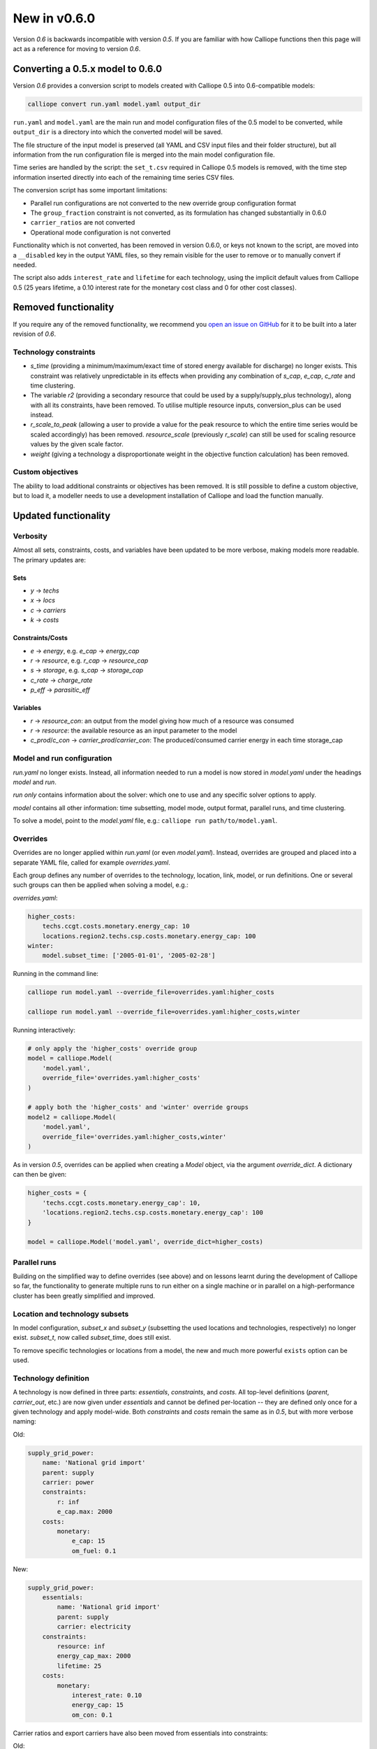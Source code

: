 =============
New in v0.6.0
=============

Version `0.6` is backwards incompatible with version `0.5`. If you are familiar with how Calliope functions then this page will act as a reference for moving to version `0.6`.

---------------------------------
Converting a 0.5.x model to 0.6.0
---------------------------------

Version `0.6` provides a conversion script to models created with Calliope 0.5 into 0.6-compatible models:

.. code-block:: shell

    calliope convert run.yaml model.yaml output_dir

``run.yaml`` and ``model.yaml`` are the main run and model configuration files of the 0.5 model to be converted, while ``output_dir`` is a directory into which the converted model will be saved.

The file structure of the input model is preserved (all YAML and CSV input files and their folder structure), but all information from the run configuration file is merged into the main model configuration file.

Time series are handled by the script: the ``set_t.csv`` required in Calliope 0.5 models is removed, with the time step information inserted directly into each of the remaining time series CSV files.

The conversion script has some important limitations:

* Parallel run configurations are not converted to the new override group configuration format
* The ``group_fraction`` constraint is not converted, as its formulation has changed substantially in 0.6.0
* ``carrier_ratios`` are not converted
* Operational mode configuration is not converted

Functionality which is not converted, has been removed in version 0.6.0, or keys not known to the script, are moved into a ``__disabled`` key in the output YAML files, so they remain visible for the user to remove or to manually convert if needed.

The script also adds ``interest_rate`` and ``lifetime`` for each technology, using the implicit default values from Calliope 0.5 (25 years lifetime, a 0.10 interest rate for the monetary cost class and 0 for other cost classes).


.. seealso::

    .. toctree::
        :maxdepth: 2

        conversion_0.6.0

---------------------
Removed functionality
---------------------

If you require any of the removed functionality, we recommend you `open an issue on GitHub <https://github.com/calliope-project/calliope/issues>`_ for it to be built into a later revision of `0.6`.

Technology constraints
======================

* `s_time` (providing a minimum/maximum/exact time of stored energy available for discharge) no longer exists. This constraint was relatively unpredictable in its effects when providing any combination of `s_cap`, `e_cap`, `c_rate` and time clustering.

* The variable `r2` (providing a secondary resource that could be used by a supply/supply_plus technology), along with all its constraints, have been removed. To utilise multiple resource inputs, conversion_plus can be used instead.

* `r_scale_to_peak` (allowing a user to provide a value for the peak resource to which the entire time series would be scaled accordingly) has been removed. `resource_scale` (previously `r_scale`) can still be used for scaling resource values by the given scale factor.

* `weight` (giving a technology a disproportionate weight in the objective function calculation) has been removed.

Custom objectives
=================

The ability to load additional constraints or objectives has been removed. It is still possible to define a custom objective, but to load it, a modeller needs to use a development installation of Calliope and load the function manually.

.. seealso:: :doc:`develop`

---------------------
Updated functionality
---------------------

Verbosity
=========

Almost all sets, constraints, costs, and variables have been updated to be more verbose, making models more readable. The primary updates are:

Sets
----

- `y` -> `techs`
- `x` -> `locs`
- `c` -> `carriers`
- `k` -> `costs`

Constraints/Costs
-----------------

- `e` -> `energy`, e.g. `e_cap` -> `energy_cap`
- `r` -> `resource`, e.g. `r_cap` -> `resource_cap`
- `s` -> `storage`, e.g. `s_cap` -> `storage_cap`
- `c_rate` -> `charge_rate`
- `p_eff` -> `parasitic_eff`

Variables
---------

- `r` -> `resource_con`: an output from the model giving how much of a resource was consumed
- `r` -> `resource`: the available resource as an input parameter to the model
- `c_prod`/`c_con` -> `carrier_prod`/`carrier_con`: The produced/consumed carrier energy in each time storage_cap

Model and run configuration
===========================

`run.yaml` no longer exists. Instead, all information needed to run a model is now stored in `model.yaml` under the headings `model` and `run`.

`run` *only* contains information about the solver: which one to use and any specific solver options to apply.

`model` contains all other information: time subsetting, model mode, output format, parallel runs, and time clustering.

To solve a model, point to the `model.yaml` file, e.g.: ``calliope run path/to/model.yaml``.

.. _0.6_overrides:

Overrides
=========

Overrides are no longer applied within `run.yaml` (or even `model.yaml`). Instead, overrides are grouped and placed into a separate YAML file, called for example `overrides.yaml`.

Each group defines any number of overrides to the technology, location, link, model, or run definitions. One or several such groups can then be applied when solving a model, e.g.:

`overrides.yaml`:

.. code-block:: yaml

    higher_costs:
        techs.ccgt.costs.monetary.energy_cap: 10
        locations.region2.techs.csp.costs.monetary.energy_cap: 100
    winter:
        model.subset_time: ['2005-01-01', '2005-02-28']

Running in the command line:

.. code-block:: shell

    calliope run model.yaml --override_file=overrides.yaml:higher_costs

    calliope run model.yaml --override_file=overrides.yaml:higher_costs,winter

Running interactively:

.. code-block:: python

    # only apply the 'higher_costs' override group
    model = calliope.Model(
        'model.yaml',
        override_file='overrides.yaml:higher_costs'
    )

    # apply both the 'higher_costs' and 'winter' override groups
    model2 = calliope.Model(
        'model.yaml',
        override_file='overrides.yaml:higher_costs,winter'
    )

As in version `0.5`, overrides can be applied when creating a `Model` object, via the argument `override_dict`. A dictionary can then be given:

.. code-block:: python

    higher_costs = {
        'techs.ccgt.costs.monetary.energy_cap': 10,
        'locations.region2.techs.csp.costs.monetary.energy_cap': 100
    }

    model = calliope.Model('model.yaml', override_dict=higher_costs)

Parallel runs
=============

Building on the simplified way to define overrides (see above) and on lessons learnt during the development of Calliope so far, the functionality to generate multiple runs to run either on a single machine or in parallel on a high-performance cluster has been greatly simplified and improved.

.. seealso:: :ref:`generating_scripts`

Location and technology subsets
===============================

In model configuration, `subset_x` and `subset_y` (subsetting the used locations and technologies, respectively) no longer exist. `subset_t`, now called `subset_time`, does still exist.

To remove specific technologies or locations from a model, the new and much more powerful ``exists`` option can be used.

.. seealso:: :ref:`removing_techs_locations`

Technology definition
=====================

A technology is now defined in three parts: `essentials`, `constraints`, and `costs`. All top-level definitions (`parent`, `carrier_out`, etc.) are now given under `essentials` and cannot be defined per-location -- they are defined only once for a given technology and apply model-wide. Both `constraints` and `costs` remain the same as in `0.5`, but with more verbose naming:

Old:

.. code-block:: yaml

    supply_grid_power:
        name: 'National grid import'
        parent: supply
        carrier: power
        constraints:
            r: inf
            e_cap.max: 2000
        costs:
            monetary:
                e_cap: 15
                om_fuel: 0.1

New:

.. code-block:: yaml

    supply_grid_power:
        essentials:
            name: 'National grid import'
            parent: supply
            carrier: electricity
        constraints:
            resource: inf
            energy_cap_max: 2000
            lifetime: 25
        costs:
            monetary:
                interest_rate: 0.10
                energy_cap: 15
                om_con: 0.1

Carrier ratios and export carriers have also been moved from essentials into constraints:

Old:

.. code-block:: yaml

    chp:
        name: 'Combined heat and power'
        stack_weight: 100
        parent: conversion_plus
        export: true
        primary_carrier_out: power
        carrier_in: gas
        carrier_out: power
        carrier_out_2:
            heat: 0.8
        constraints:
            e_cap.max: 1500
            e_eff: 0.405
        costs:
            monetary:
                e_cap: 750
                om_var: 0.004
                export: file=export_power.csv

New:

.. code-block:: yaml

    chp:
        essentials:
            name: 'Combined heat and power'
            parent: conversion_plus
            primary_carrier_out: electricity
            carrier_in: gas
            carrier_out: electricity
            carrier_out_2: heat
        constraints:
            export_carrier: electricity
            energy_cap_max: 1500
            energy_eff: 0.405
            carrier_ratios.carrier_out_2.heat: 0.8
            lifetime: 25
        costs:
            monetary:
                interest_rate: 0.10
                energy_cap: 750
                om_prod: 0.004
                export: file=export_power.csv

Per distance constraints and costs have now been incorporated under the constraints and costs keys, with a '_per_distance' suffix:

Old:

.. code-block:: yaml

    heat_pipes:
        name: 'District heat distribution'
        parent: transmission
        carrier: heat
        constraints:
            e_cap.max: 2000
        constraints_per_distance:
            e_loss: 0.025
        costs_per_distance:
            monetary:
                e_cap: 0.3

New:

.. code-block:: yaml

    heat_pipes:
        essentials:
            name: 'District heat distribution'
            parent: transmission
            carrier: heat
        constraints:
            energy_cap_max: 2000
            energy_eff_per_distance: 0.975
            lifetime: 25
        costs:
            monetary:
                interest_rate: 0.10
                energy_cap_per_distance: 0.3

Interest rates and life times
=============================

As seen in the above examples, technology lifetime and interest rate must now be defined for each technology, under `costs`. In version `0.5`, technologies not defining these would silently use implicit default values of 0.10 for interest rate and 25 years for life time. Setting these explicitly for any technology which has investment costs (i.e. those which are not `om_`... or `export`) is now mandatory; no default values exist any more.

Location definition
===================

In version `0.5`, location definitions included a list of technologies to permit at that location(s). An additional `overrides` key permitted per-location changes to model-wide technology definitions.

In `0.6`, "overriding" refers only to model-wide overrides applied :ref:`as described above <0.6_overrides>`. At each location, `techs` simply lists all allowed technologies and any possible changes to model-wide configuration values to apply at this location only, as shown below:

Old:

.. code-block:: yaml

    locations:
        region1:
            techs: [ccgt, csp]
            overrides:
                ccgt:
                    constraints:
                        energy_cap: 100

New:

.. code-block:: yaml

    locations:
        region1:
            techs:
                ccgt:
                    constraints:
                        energy_cap: 100
                # Note that csp must be listed to be permitted here,
                # even though it has no location-specific configuration.
                csp:

Loading time series data from CSV files
=======================================

`x_map` (mapping a technology name to a column in a CSV file) has been removed. Instead, a user can define the time series file column when defining the file name, separated from the file name by a `:`. If no column name is provided, Calliope will look for a column with the location name.

Old:

.. code-block:: yaml

    # will look for the column `demand` in the file `demand_heat_r.csv`
    locations:
        region1:
            techs: [demand_power]
                overrides:
                    demand_power:
                        x_map: demand
                        constraints:
                            r: file

New:

.. code-block:: yaml

    # will look for the column `demand` in the file `demand_heat_r.csv`
    locations:
        region1:
            techs:
                demand_power:
                    constraints:
                        resource: file=demand_heat.csv:demand

Link definition
===============

Links have remained much the same as before. However, there is a slightly different structure in defining technologies, bringing the definition of link technologies more in line with the rest of the model configuration format.

Old:

.. code-block:: yaml

    links:
        region1,region2:
            ac_transmission:
                constraints:
                    e_cap: 1000

New:

.. code-block:: yaml

    links:
        region1,region2:
            techs:
                ac_transmission:
                    constraints:
                        energy_cap: 1000

Location metadata
=================

Location coordinates, previously given under the `metadata` key, are now given directly per location:

Old:

.. code-block:: yaml

    metadata:
        # metadata given in cartesian coordinates, not lat, lon.
        map_boundary:
            lower_left:
                x: 0
                y: 0
            upper_right:
                x: 1
                y: 1
        location_coordinates:
            region1: {x: 2, y: 7}
            region2: {x: 8, y: 7}

New:

.. code-block:: yaml

    locations:
        region1:
            techs:
                ccgt:
                csp:
            coordinates: {x: 2, y: 7}
        region2:
            techs:
                demand_power:
            coordinates: {x: 8, y: 7}


``group_share`` constraint
==========================

The ``group_fraction`` constraint is now called ``group_share`` and has a different formulation more in line with the rest of the tech-specific constraints::

    group_share:
        csp,ccgt:
            energy_cap_min: 0.5
            energy_cap_max: 0.9
            carrier_prod_min:
                power: 0.5

In the process of making these updates, the ``demand_power_peak`` and (undocumented) ``ignored_techs`` options were removed from ``group_share``.

``charge_rate``
===============

When first introduced, charge rate was used to hard-link `energy_cap` and `storage_cap` for a storage/supply_plus technology. This meant that on defining ``energy_cap_max`` and ``charge_rate``, a user was implicitly defining ``storage_cap_max``. This hard-link has now been removed, replaced with only one constraint concerning charge rate: :math:`storage_{cap}(loc::tech) \geq energy_{cap}(loc:tech) \times charge\_rate(loc:tech)`.

.. seealso:: :ref:`constraint_capacity`

Pre-processed data
==================

Version `0.5` kept pre-processed data in either a dictionary (static data), pandas dataframe (location data) or an `xarray Dataset <http://xarray.pydata.org/en/stable/generated/xarray.Dataset.html>`_ (timeseries data). To view a value that would be used in optimisation, the user would call `model.get_option()`. Similarly, to edit a value before running the model, a user could use `model.set_option()`.

Now, all pre-processed data is held in a single unified `xarray Dataset <http://xarray.pydata.org/en/stable/generated/xarray.Dataset.html>`_: `model.inputs`.

To view and edit this data before it is sent to the solver, a user need only use standard xarray functionality (see their `documentation <http://xarray.pydata.org/en/stable/>`_ for more information).

Plotting data
=============

.. Note::
    Advanced plotting is still under construction. In case our current functionality is insufficient, input and output data can be plotted by the user using their preferred Python plotting tools, or any other language that can access either NetCDF or CSV data.

Plotting functions can now be called directly on the model and now use `Plotly <https://plot.ly/python/>`_ instead of `0.5`'s matplotlib.

Changes are:

* ``calliope.analysis.plot_capacity(model.solution)`` to ``model.plot.capacity()``

* ``calliope.analysis.plot_transmission(model.solution, carrier='power', tech='ac_transmission')`` to ``model.plot.transmission()``

* ``calliope.analysis.plot_carrier_production(model.solution, carrier='power')`` to ``model.plot.timeseries()``

All available data is plotted, with dropdown menus available for a user to move between plots. A summary of all plotting can also be produced using ``model.plot.summary()``, a function that is also available via the command line interface.

.. seealso:: :ref:`api_model`

Operational mode
================

In `0.6`, running in operational mode changes capacities from decision variables to parameters, preventing various issues that plagued operational mode in prior versions. Additional sense checks were added to ensure that functionality incompatible with operational mode, such as time clustering, is not accidentally used together with it.

.. seealso:: :ref:`operational_mode`

-----------------
New functionality
-----------------

Debugging & checks
==================

A user can now output a data structure of all model input data (the `model_run` dictionary) after Calliope's internal pre-processing, into a YAML file, for debugging. This debug file includes comments as to where constraint/cost values have originated (e.g. having been set by a location-specific configuration, or from a model-wide override group).

Similarly, sense checks are undertaken at several points during pre-processing to ensure the model being built is robust. This includes checks for missing data, possibly misspelled constraints, incompatible inputs, and much more.

This functionality will not find all possible user input errors, as this is an impossible task. However, it flags common mistakes, and the format of implementation allows for further checks to be applied in the future.

Pre-processed model
===================

Having the pre-processed model available in one `xarray Dataset <http://xarray.pydata.org/en/stable/generated/xarray.Dataset.html>`_ allows a model to be saved to file *before* being run. Although pre-processing is quick, this allows a user to avoid pre-processing the same file multiple times. Instead, they can read in a previously saved NetCDF file which fully describes the model.

Multiple backends
=================

Our primary solver backend is `Pyomo <http://www.pyomo.org/>`_. However, we have now extracted all pre-processing stages from the backend, with all data for a model run being stored in a single `xarray Dataset <http://xarray.pydata.org/en/stable/generated/xarray.Dataset.html>`_. This permits the implementation of additional backends.

One such backend currently in an experimental state is based on `JuMP <https://github.com/JuliaOpt/JuMP.jl>`_ in the Julia programming language. Linking Calliope to Julia is a long-term project, for which we welcome any contributions.

Pyomo warmstart
===============

Warmstart functionality can be used in solvers other than GLPK. They allow a previously constructed model to be changed slightly without having to be fully rebuilt. This can speed up re-running a model when you have just a few input parameters you would like to change (the cost of a technology, for instance).

Although the use of warmstart existed in operational mode in version `0.5`, now it extends to all possible parameters in all models. This functionality is currently undocumented in Calliope, but the Pyomo documentation provides some information and the Pyomo model built by Calliope can be accessed by `model._backend_model`.

Backend interface
=================

Once the backend model has been built, it can be accessed by a user, via Calliope. Parameters can be checked and changed, constraints can be activated/deactivated and a model can be re run, all without having to build the backend again. User who are familiar with building large models with Pyomo will be aware of the time penalty associated with processing the model in Pyomo. This additional functionality helps mitigate this, as changing a few parameters need not require complete model rebuild.

.. seealso:: :ref:`api_backend_interface`

Logging
=======

In an interactive Python session (e.g. using Jupyter notebook), output from Calliope can be triggered at different levels of verbosity. By default on building the model (``calliope.Model()``) and running it (``model.run()``), there is no logging displayed unless it is at least a `WARNING`. For helpful information on where the model is in its pre-processing and running in the solver, verbosity can be increased using ``calliope.set_log_level()``.

.. seealso:: :ref:`api_utility_classes`
